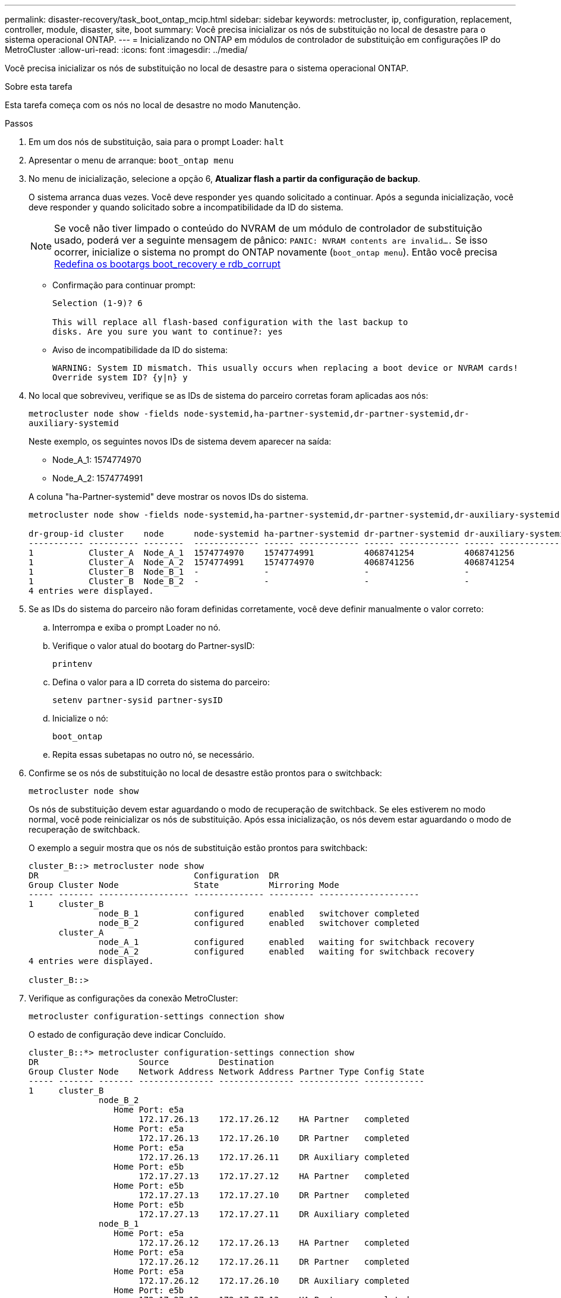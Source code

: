 ---
permalink: disaster-recovery/task_boot_ontap_mcip.html 
sidebar: sidebar 
keywords: metrocluster, ip, configuration, replacement, controller, module, disaster, site, boot 
summary: Você precisa inicializar os nós de substituição no local de desastre para o sistema operacional ONTAP. 
---
= Inicializando no ONTAP em módulos de controlador de substituição em configurações IP do MetroCluster
:allow-uri-read: 
:icons: font
:imagesdir: ../media/


[role="lead"]
Você precisa inicializar os nós de substituição no local de desastre para o sistema operacional ONTAP.

.Sobre esta tarefa
Esta tarefa começa com os nós no local de desastre no modo Manutenção.

.Passos
. Em um dos nós de substituição, saia para o prompt Loader: `halt`
. Apresentar o menu de arranque: `boot_ontap menu`
. No menu de inicialização, selecione a opção 6, *Atualizar flash a partir da configuração de backup*.
+
O sistema arranca duas vezes. Você deve responder `yes` quando solicitado a continuar. Após a segunda inicialização, você deve responder `y` quando solicitado sobre a incompatibilidade da ID do sistema.

+

NOTE: Se você não tiver limpado o conteúdo do NVRAM de um módulo de controlador de substituição usado, poderá ver a seguinte mensagem de pânico: `PANIC: NVRAM contents are invalid....` Se isso ocorrer, inicialize o sistema no prompt do ONTAP novamente (`boot_ontap menu`). Então você precisa <<Reset-the-boot-recovery,Redefina os bootargs boot_recovery e rdb_corrupt>>

+
** Confirmação para continuar prompt:
+
[listing]
----
Selection (1-9)? 6

This will replace all flash-based configuration with the last backup to
disks. Are you sure you want to continue?: yes
----
** Aviso de incompatibilidade da ID do sistema:
+
[listing]
----
WARNING: System ID mismatch. This usually occurs when replacing a boot device or NVRAM cards!
Override system ID? {y|n} y
----


. No local que sobreviveu, verifique se as IDs de sistema do parceiro corretas foram aplicadas aos nós:
+
`metrocluster node show -fields node-systemid,ha-partner-systemid,dr-partner-systemid,dr-auxiliary-systemid`

+
--
Neste exemplo, os seguintes novos IDs de sistema devem aparecer na saída:

** Node_A_1: 1574774970
** Node_A_2: 1574774991


A coluna "ha-Partner-systemid" deve mostrar os novos IDs do sistema.

[listing]
----
metrocluster node show -fields node-systemid,ha-partner-systemid,dr-partner-systemid,dr-auxiliary-systemid

dr-group-id cluster    node      node-systemid ha-partner-systemid dr-partner-systemid dr-auxiliary-systemid
----------- ---------- --------  ------------- ------ ------------ ------ ------------ ------ --------------
1           Cluster_A  Node_A_1  1574774970    1574774991          4068741254          4068741256
1           Cluster_A  Node_A_2  1574774991    1574774970          4068741256          4068741254
1           Cluster_B  Node_B_1  -             -                   -                   -
1           Cluster_B  Node_B_2  -             -                   -                   -
4 entries were displayed.
----
--
. Se as IDs do sistema do parceiro não foram definidas corretamente, você deve definir manualmente o valor correto:
+
.. Interrompa e exiba o prompt Loader no nó.
.. Verifique o valor atual do bootarg do Partner-sysID:
+
`printenv`

.. Defina o valor para a ID correta do sistema do parceiro:
+
`setenv partner-sysid partner-sysID`

.. Inicialize o nó:
+
`boot_ontap`

.. Repita essas subetapas no outro nó, se necessário.


. Confirme se os nós de substituição no local de desastre estão prontos para o switchback:
+
`metrocluster node show`

+
Os nós de substituição devem estar aguardando o modo de recuperação de switchback. Se eles estiverem no modo normal, você pode reinicializar os nós de substituição. Após essa inicialização, os nós devem estar aguardando o modo de recuperação de switchback.

+
O exemplo a seguir mostra que os nós de substituição estão prontos para switchback:

+
[listing]
----
cluster_B::> metrocluster node show
DR                               Configuration  DR
Group Cluster Node               State          Mirroring Mode
----- ------- ------------------ -------------- --------- --------------------
1     cluster_B
              node_B_1           configured     enabled   switchover completed
              node_B_2           configured     enabled   switchover completed
      cluster_A
              node_A_1           configured     enabled   waiting for switchback recovery
              node_A_2           configured     enabled   waiting for switchback recovery
4 entries were displayed.

cluster_B::>
----
. Verifique as configurações da conexão MetroCluster:
+
`metrocluster configuration-settings connection show`

+
O estado de configuração deve indicar Concluído.

+
[listing]
----
cluster_B::*> metrocluster configuration-settings connection show
DR                    Source          Destination
Group Cluster Node    Network Address Network Address Partner Type Config State
----- ------- ------- --------------- --------------- ------------ ------------
1     cluster_B
              node_B_2
                 Home Port: e5a
                      172.17.26.13    172.17.26.12    HA Partner   completed
                 Home Port: e5a
                      172.17.26.13    172.17.26.10    DR Partner   completed
                 Home Port: e5a
                      172.17.26.13    172.17.26.11    DR Auxiliary completed
                 Home Port: e5b
                      172.17.27.13    172.17.27.12    HA Partner   completed
                 Home Port: e5b
                      172.17.27.13    172.17.27.10    DR Partner   completed
                 Home Port: e5b
                      172.17.27.13    172.17.27.11    DR Auxiliary completed
              node_B_1
                 Home Port: e5a
                      172.17.26.12    172.17.26.13    HA Partner   completed
                 Home Port: e5a
                      172.17.26.12    172.17.26.11    DR Partner   completed
                 Home Port: e5a
                      172.17.26.12    172.17.26.10    DR Auxiliary completed
                 Home Port: e5b
                      172.17.27.12    172.17.27.13    HA Partner   completed
                 Home Port: e5b
                      172.17.27.12    172.17.27.11    DR Partner   completed
                 Home Port: e5b
                      172.17.27.12    172.17.27.10    DR Auxiliary completed
      cluster_A
              node_A_2
                 Home Port: e5a
                      172.17.26.11    172.17.26.10    HA Partner   completed
                 Home Port: e5a
                      172.17.26.11    172.17.26.12    DR Partner   completed
                 Home Port: e5a
                      172.17.26.11    172.17.26.13    DR Auxiliary completed
                 Home Port: e5b
                      172.17.27.11    172.17.27.10    HA Partner   completed
                 Home Port: e5b
                      172.17.27.11    172.17.27.12    DR Partner   completed
                 Home Port: e5b
                      172.17.27.11    172.17.27.13    DR Auxiliary completed
              node_A_1
                 Home Port: e5a
                      172.17.26.10    172.17.26.11    HA Partner   completed
                 Home Port: e5a
                      172.17.26.10    172.17.26.13    DR Partner   completed
                 Home Port: e5a
                      172.17.26.10    172.17.26.12    DR Auxiliary completed
                 Home Port: e5b
                      172.17.27.10    172.17.27.11    HA Partner   completed
                 Home Port: e5b
                      172.17.27.10    172.17.27.13    DR Partner   completed
                 Home Port: e5b
                      172.17.27.10    172.17.27.12    DR Auxiliary completed
24 entries were displayed.

cluster_B::*>
----
. Repita as etapas anteriores no outro nó no local do desastre.




=== [[Reset-the-boot-recovery]]Reponha os bootargs boot_recovery e rdb_corrupt

[role="lead"]
Se necessário, você pode redefinir o boot_recovery e o rdb_corrupt_bootargs

.Passos
. Interrompa o nó de volta ao prompt DO Loader:
+
[listing]
----
node_A_1::*> halt -node _node-name_
----
. Verifique se os seguintes bootargs foram definidos:
+
[listing]
----
LOADER> printenv bootarg.init.boot_recovery
LOADER> printenv bootarg.rdb_corrupt
----
. Se qualquer bootarg tiver sido definido como um valor, desconfigure-o e inicie o ONTAP:
+
[listing]
----
LOADER> unsetenv bootarg.init.boot_recovery
LOADER> unsetenv bootarg.rdb_corrupt
LOADER> saveenv
LOADER> bye
----


